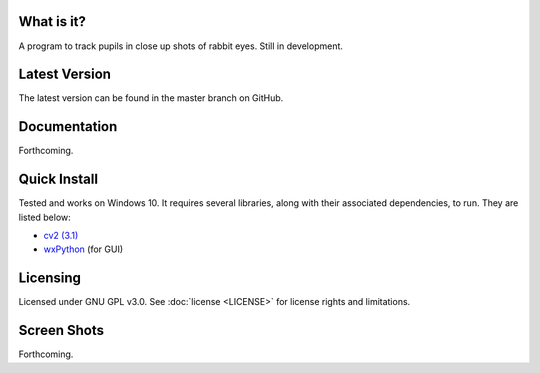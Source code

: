 What is it?
-----------

A program to track pupils in close up shots of rabbit eyes. Still in
development.

Latest Version
--------------

The latest version can be found in the master branch on GitHub.

Documentation
-------------

Forthcoming.

Quick Install
-------------

Tested and works on Windows 10. It requires several
libraries, along with their associated dependencies, to run.
They are listed below:

- `cv2 (3.1) <http://opencv.org/downloads.html>`_
- `wxPython <http://www.wxpython.org/download.php)>`_ (for GUI)

Licensing
---------

Licensed under GNU GPL v3.0. See :doc:`license <LICENSE>`
for license rights and limitations.

Screen Shots
------------

Forthcoming.